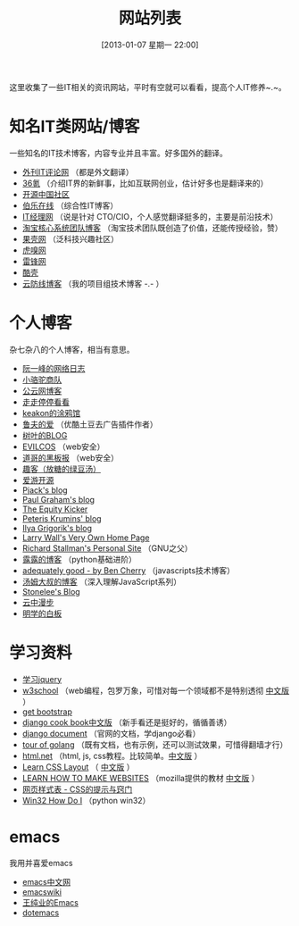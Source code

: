#+POSTID: 329
#+DATE: [2013-01-07 星期一 22:00]
#+BLOG: wuyao721
#+OPTIONS: toc:nil num:nil todo:nil pri:nil tags:nil ^:nil TeX:nil
#+CATEGORY: 
#+TAGS: it, emacs, blog
#+PERMALINK: it-websites
#+TITLE: 网站列表

这里收集了一些IT相关的资讯网站，平时有空就可以看看，提高个人IT修养~.~。

* 知名IT类网站/博客
一些知名的IT技术博客，内容专业并且丰富。好多国外的翻译。
 - [[http://www.aqee.net/][外刊IT评论网]] （都是外文翻译）
 - [[http://www.36kr.com/][36氪]]  （介绍IT界的新鲜事，比如互联网创业，估计好多也是翻译来的）
 - [[http://www.oschina.net/][开源中国社区]]
 - [[http://blog.jobbole.com/][伯乐在线]] （综合性IT博客）
 - [[http://www.ctocio.com/][IT经理网]] （说是针对 CTO/CIO，个人感觉翻译挺多的，主要是前沿技术）
 - [[http://rdc.taobao.com/blog/cs/][淘宝核心系统团队博客]] （淘宝技术团队既创造了价值，还能传授经验，赞）
 - [[http://www.guokr.com][果壳网]] （泛科技兴趣社区）
 - [[http://www.huxiu.com/][虎嗅网]]
 - [[http://www.leiphone.com][雷锋网]]
 - [[http://coolshell.cn/][酷壳]]
 - [[http://blog.cloudfence.cn/][云防线博客]] （我的项目组技术博客 -.- ）


* 个人博客
杂七杂八的个人博客，相当有意思。
 - [[http://www.ruanyifeng.com/blog/][阮一峰的网络日志]]
 - [[http://myfairland.net/][小骆驼商队]] 
 - [[http://www.pubyun.com/blog][公云网博客]] 
 - [[http://shawphy.com/][走走停停看看]]
 - [[http://www.keakon.net][keakon的涂鸦馆]]
 - [[http://opengg.me/][鲁夫的爱]]  （优酷土豆去广告插件作者）
 - [[http://shuyz.com][树叶的BLOG]]
 - [[http://evilcos.me][EVILCOS]] （web安全）
 - [[http://taosay.net][道哥的黑板报]] （web安全）
 - [[http://quke.org][趣客（放糖的绿豆汤）]]
 - [[http://www.au92.com/][爱游开源]]
 - [[http://pjack1981.blogspot.com/][Pjack's blog]]
 - [[http://www.paulgraham.com][Paul Graham's blog]]
 - [[http://www.theequitykicker.com][The Equity Kicker]]
 - [[http://www.catonmat.net/][Peteris Krumins' blog]]
 - [[http://www.igvita.com/][Ilya Grigorik's blog]]
 - [[http://www.wall.org/~larry/][Larry Wall's Very Own Home Page]]
 - [[http://stallman.org/][Richard Stallman's Personal Site]] （GNU之父）
 - [[http://blog.sina.com.cn/u/1995001121][露露的博客]] （python基础进阶）
 - [[http://www.adequatelygood.com][adequately good - by Ben Cherry]] （javascripts技术博客）
 - [[http://www.cnblogs.com/TomXu/archive/2012/07/26/2581268.html][汤姆大叔的博客]] （深入理解JavaScript系列）
 - [[http://stonelee.info/][Stonelee's Blog]] 
 - [[http://simon-fu.vicp.cc/][云中漫步]]
 - [[http://ksmx.me][明学的白板]] 


* 学习资料
 - [[http://learn.jquery.com/][学习jquery]] 
 - [[http://www.w3school.com][w3school]] （web编程，包罗万象，可惜对每一个领域都不是特别透彻 [[http://www.w3school.com.cn][中文版]] ）
 - [[http://getbootstrap.com/][get bootstrap]]
 - [[http://djangobook.py3k.cn/2.0/][django cook book中文版]] （新手看还是挺好的，循循善诱）
 - [[https://docs.djangoproject.com/en/][django document]] （官网的文档，学django必看）
 - [[http://tour.golang.org][tour of golang]] （既有文档，也有示例，还可以测试效果，可惜得翻墙才行）
 - [[http://html.net/tutorials/][html.net]] （html, js, css教程。比较简单。[[http://zh.html.net/][中文版]] ）
 - [[http://learnlayout.com/][Learn CSS Layout]] （ [[http://zh.learnlayout.com/][中文版]] ）
 - [[https://developer.mozilla.org/en/learn][LEARN HOW TO MAKE WEBSITES]] （mozilla提供的教材 [[https://developer.mozilla.org/zh-CN/learn/][中文版]] ）
 - [[http://www.certifiedchinesetranslation.com/openaccess/CSS/][网页样式表 - CSS的提示与窍门]]
 - [[http://timgolden.me.uk/python/win32_how_do_i.html][Win32 How Do I]] （python win32）


* emacs
我用并喜爱emacs
 - [[http://emacser.com/][emacs中文网]]
 - [[http://www.emacswiki.org/][emacswiki]]
 - [[http://ann77.emacser.com/Emacs/EmacsIndex.html][王纯业的Emacs]]
 - [[http://www.dotemacs.de/][dotemacs]]
